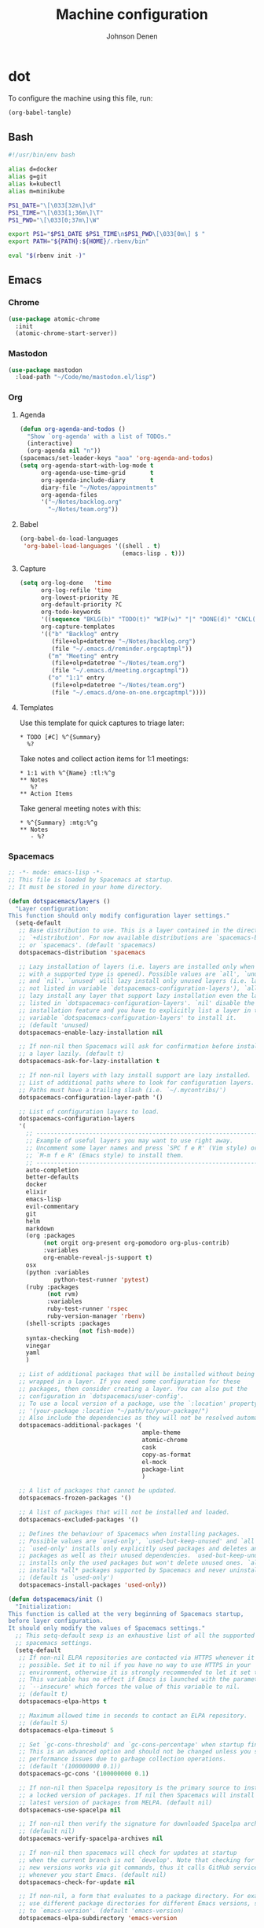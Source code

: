 #+TITLE: Machine configuration
#+AUTHOR: Johnson Denen
#+BABEL: :cache yes
#+PROPERTY: header-args :export none :results silent

* dot
  To configure the machine using this file, run:
  #+BEGIN_SRC emacs-lisp :export none
    (org-babel-tangle)
  #+END_SRC
** Bash
   #+BEGIN_SRC sh :tangle ~/.bash_profile
     #!/usr/bin/env bash

     alias d=docker
     alias g=git
     alias k=kubectl
     alias m=minikube

     PS1_DATE="\[\033[32m\]\d"
     PS1_TIME="\[\033[1;36m\]\T"
     PS1_PWD="\[\033[0;37m\]\W"

     export PS1="$PS1_DATE $PS1_TIME\n$PS1_PWD\[\033[0m\] $ "
     export PATH="${PATH}:${HOME}/.rbenv/bin"

     eval "$(rbenv init -)"
   #+END_SRC
** Emacs
*** Chrome
    #+NAME: chrome
    #+BEGIN_SRC emacs-lisp
      (use-package atomic-chrome
        :init
        (atomic-chrome-start-server))
    #+END_SRC
*** Mastodon
    #+NAME: mastodon
    #+BEGIN_SRC emacs-lisp
      (use-package mastodon
        :load-path "~/Code/me/mastodon.el/lisp")
    #+END_SRC
*** Org
**** Agenda
     #+NAME: org_agenda
     #+BEGIN_SRC emacs-lisp
       (defun org-agenda-and-todos ()
         "Show `org-agenda' with a list of TODOs."
         (interactive)
         (org-agenda nil "n"))
       (spacemacs/set-leader-keys "aoa" 'org-agenda-and-todos)
       (setq org-agenda-start-with-log-mode t
             org-agenda-use-time-grid       t
             org-agenda-include-diary       t
             diary-file "~/Notes/appointments"
             org-agenda-files
             '("~/Notes/backlog.org"
               "~/Notes/team.org"))
     #+END_SRC
**** Babel
     #+NAME: org_babel
     #+BEGIN_SRC emacs-lisp
       (org-babel-do-load-languages
        'org-babel-load-languages '((shell . t)
                                    (emacs-lisp . t)))
     #+END_SRC
**** Capture
     #+NAME: org_capture
     #+BEGIN_SRC emacs-lisp
       (setq org-log-done   'time
             org-log-refile 'time
             org-lowest-priority ?E
             org-default-priority ?C
             org-todo-keywords
             '((sequence "BKLG(b)" "TODO(t)" "WIP(w)" "|" "DONE(d)" "CNCL(c)"))
             org-capture-templates
             '(("b" "Backlog" entry
                (file+olp+datetree "~/Notes/backlog.org")
                (file "~/.emacs.d/reminder.orgcaptmpl"))
               ("m" "Meeting" entry
                (file+olp+datetree "~/Notes/team.org")
                (file "~/.emacs.d/meeting.orgcaptmpl"))
               ("o" "1:1" entry
                (file+olp+datetree "~/Notes/team.org")
                (file "~/.emacs.d/one-on-one.orgcaptmpl"))))
     #+END_SRC
**** Templates
      Use this template for quick captures to triage later:
      #+BEGIN_SRC text :tangle ~/.emacs.d/reminder.orgcaptmpl
        * TODO [#C] %^{Summary}
          %?
      #+END_SRC
      Take notes and collect action items for 1:1 meetings:
      #+BEGIN_SRC text :tangle ~/.emacs.d/one-on-one.orgcaptmpl
        * 1:1 with %^{Name} :tl:%^g
        ** Notes
           %?
        ** Action Items
      #+END_SRC
      Take general meeting notes with this:
      #+BEGIN_SRC text :tangle ~/.emacs.d/meeting.orgcaptmpl
        * %^{Summary} :mtg:%^g
        ** Notes
           - %?
      #+END_SRC
*** Spacemacs
    #+BEGIN_SRC emacs-lisp :tangle ~/.spacemacs :noweb yes
      ;; -*- mode: emacs-lisp -*-
      ;; This file is loaded by Spacemacs at startup.
      ;; It must be stored in your home directory.

      (defun dotspacemacs/layers ()
        "Layer configuration:
      This function should only modify configuration layer settings."
        (setq-default
         ;; Base distribution to use. This is a layer contained in the directory
         ;; `+distribution'. For now available distributions are `spacemacs-base'
         ;; or `spacemacs'. (default 'spacemacs)
         dotspacemacs-distribution 'spacemacs

         ;; Lazy installation of layers (i.e. layers are installed only when a file
         ;; with a supported type is opened). Possible values are `all', `unused'
         ;; and `nil'. `unused' will lazy install only unused layers (i.e. layers
         ;; not listed in variable `dotspacemacs-configuration-layers'), `all' will
         ;; lazy install any layer that support lazy installation even the layers
         ;; listed in `dotspacemacs-configuration-layers'. `nil' disable the lazy
         ;; installation feature and you have to explicitly list a layer in the
         ;; variable `dotspacemacs-configuration-layers' to install it.
         ;; (default 'unused)
         dotspacemacs-enable-lazy-installation nil

         ;; If non-nil then Spacemacs will ask for confirmation before installing
         ;; a layer lazily. (default t)
         dotspacemacs-ask-for-lazy-installation t

         ;; If non-nil layers with lazy install support are lazy installed.
         ;; List of additional paths where to look for configuration layers.
         ;; Paths must have a trailing slash (i.e. `~/.mycontribs/')
         dotspacemacs-configuration-layer-path '()

         ;; List of configuration layers to load.
         dotspacemacs-configuration-layers
         '(
           ;; ----------------------------------------------------------------
           ;; Example of useful layers you may want to use right away.
           ;; Uncomment some layer names and press `SPC f e R' (Vim style) or
           ;; `M-m f e R' (Emacs style) to install them.
           ;; ----------------------------------------------------------------
           auto-completion
           better-defaults
           docker
           elixir
           emacs-lisp
           evil-commentary
           git
           helm
           markdown
           (org :packages
                (not orgit org-present org-pomodoro org-plus-contrib)
                :variables
                org-enable-reveal-js-support t)
           osx
           (python :variables
                   python-test-runner 'pytest)
           (ruby :packages
                 (not rvm)
                 :variables
                 ruby-test-runner 'rspec
                 ruby-version-manager 'rbenv)
           (shell-scripts :packages
                          (not fish-mode))
           syntax-checking
           vinegar
           yaml
           )

         ;; List of additional packages that will be installed without being
         ;; wrapped in a layer. If you need some configuration for these
         ;; packages, then consider creating a layer. You can also put the
         ;; configuration in `dotspacemacs/user-config'.
         ;; To use a local version of a package, use the `:location' property:
         ;; '(your-package :location "~/path/to/your-package/")
         ;; Also include the dependencies as they will not be resolved automatically.
         dotspacemacs-additional-packages '(
                                            ample-theme
                                            atomic-chrome
                                            cask
                                            copy-as-format
                                            el-mock
                                            package-lint
                                            )

         ;; A list of packages that cannot be updated.
         dotspacemacs-frozen-packages '()

         ;; A list of packages that will not be installed and loaded.
         dotspacemacs-excluded-packages '()

         ;; Defines the behaviour of Spacemacs when installing packages.
         ;; Possible values are `used-only', `used-but-keep-unused' and `all'.
         ;; `used-only' installs only explicitly used packages and deletes any unused
         ;; packages as well as their unused dependencies. `used-but-keep-unused'
         ;; installs only the used packages but won't delete unused ones. `all'
         ;; installs *all* packages supported by Spacemacs and never uninstalls them.
         ;; (default is `used-only')
         dotspacemacs-install-packages 'used-only))

      (defun dotspacemacs/init ()
        "Initialization:
      This function is called at the very beginning of Spacemacs startup,
      before layer configuration.
      It should only modify the values of Spacemacs settings."
        ;; This setq-default sexp is an exhaustive list of all the supported
        ;; spacemacs settings.
        (setq-default
         ;; If non-nil ELPA repositories are contacted via HTTPS whenever it's
         ;; possible. Set it to nil if you have no way to use HTTPS in your
         ;; environment, otherwise it is strongly recommended to let it set to t.
         ;; This variable has no effect if Emacs is launched with the parameter
         ;; `--insecure' which forces the value of this variable to nil.
         ;; (default t)
         dotspacemacs-elpa-https t

         ;; Maximum allowed time in seconds to contact an ELPA repository.
         ;; (default 5)
         dotspacemacs-elpa-timeout 5

         ;; Set `gc-cons-threshold' and `gc-cons-percentage' when startup finishes.
         ;; This is an advanced option and should not be changed unless you suspect
         ;; performance issues due to garbage collection operations.
         ;; (default '(100000000 0.1))
         dotspacemacs-gc-cons '(100000000 0.1)

         ;; If non-nil then Spacelpa repository is the primary source to install
         ;; a locked version of packages. If nil then Spacemacs will install the
         ;; latest version of packages from MELPA. (default nil)
         dotspacemacs-use-spacelpa nil

         ;; If non-nil then verify the signature for downloaded Spacelpa archives.
         ;; (default nil)
         dotspacemacs-verify-spacelpa-archives nil

         ;; If non-nil then spacemacs will check for updates at startup
         ;; when the current branch is not `develop'. Note that checking for
         ;; new versions works via git commands, thus it calls GitHub services
         ;; whenever you start Emacs. (default nil)
         dotspacemacs-check-for-update nil

         ;; If non-nil, a form that evaluates to a package directory. For example, to
         ;; use different package directories for different Emacs versions, set this
         ;; to `emacs-version'. (default 'emacs-version)
         dotspacemacs-elpa-subdirectory 'emacs-version

         ;; One of `vim', `emacs' or `hybrid'.
         ;; `hybrid' is like `vim' except that `insert state' is replaced by the
         ;; `hybrid state' with `emacs' key bindings. The value can also be a list
         ;; with `:variables' keyword (similar to layers). Check the editing styles
         ;; section of the documentation for details on available variables.
         ;; (default 'vim)
         dotspacemacs-editing-style 'hybrid

         ;; If non-nil output loading progress in `*Messages*' buffer. (default nil)
         dotspacemacs-verbose-loading nil

         ;; Specify the startup banner. Default value is `official', it displays
         ;; the official spacemacs logo. An integer value is the index of text
         ;; banner, `random' chooses a random text banner in `core/banners'
         ;; directory. A string value must be a path to an image format supported
         ;; by your Emacs build.
         ;; If the value is nil then no banner is displayed. (default 'official)
         dotspacemacs-startup-banner 'official

         ;; List of items to show in startup buffer or an association list of
         ;; the form `(list-type . list-size)`. If nil then it is disabled.
         ;; Possible values for list-type are:
         ;; `recents' `bookmarks' `projects' `agenda' `todos'.
         ;; List sizes may be nil, in which case
         ;; `spacemacs-buffer-startup-lists-length' takes effect.
         dotspacemacs-startup-lists '((recents . 5)
                                      (projects . 7))

         ;; True if the home buffer should respond to resize events. (default t)
         dotspacemacs-startup-buffer-responsive t

         ;; Default major mode of the scratch buffer (default `text-mode')
         dotspacemacs-scratch-mode 'text-mode

         ;; Initial message in the scratch buffer, such as "Welcome to Spacemacs!"
         ;; (default nil)
         dotspacemacs-initial-scratch-message nil

         ;; List of themes, the first of the list is loaded when spacemacs starts.
         ;; Press `SPC T n' to cycle to the next theme in the list (works great
         ;; with 2 themes variants, one dark and one light)
         dotspacemacs-themes '(spacemacs-dark spacemacs-light ample)

         ;; Set the theme for the Spaceline. Supported themes are `spacemacs',
         ;; `all-the-icons', `custom', `vim-powerline' and `vanilla'. The first three
         ;; are spaceline themes. `vanilla' is default Emacs mode-line. `custom' is a
         ;; user defined themes, refer to the DOCUMENTATION.org for more info on how
         ;; to create your own spaceline theme. Value can be a symbol or list with\
         ;; additional properties.
         ;; (default '(spacemacs :separator wave :separator-scale 1.5))
         dotspacemacs-mode-line-theme '(spacemacs :separator wave :separator-scale 1.5)

         ;; If non-nil the cursor color matches the state color in GUI Emacs.
         ;; (default t)
         dotspacemacs-colorize-cursor-according-to-state t

         ;; Default font, or prioritized list of fonts. `powerline-scale' allows to
         ;; quickly tweak the mode-line size to make separators look not too crappy.
         dotspacemacs-default-font '("Droid Sans Mono"
                                     :size 13
                                     :weight normal
                                     :width normal)

         ;; The leader key (default "SPC")
         dotspacemacs-leader-key "SPC"

         ;; The key used for Emacs commands `M-x' (after pressing on the leader key).
         ;; (default "SPC")
         dotspacemacs-emacs-command-key "SPC"

         ;; The key used for Vim Ex commands (default ":")
         dotspacemacs-ex-command-key ":"

         ;; The leader key accessible in `emacs state' and `insert state'
         ;; (default "M-m")
         dotspacemacs-emacs-leader-key "M-m"

         ;; Major mode leader key is a shortcut key which is the equivalent of
         ;; pressing `<leader> m`. Set it to `nil` to disable it. (default ",")
         dotspacemacs-major-mode-leader-key ","

         ;; Major mode leader key accessible in `emacs state' and `insert state'.
         ;; (default "C-M-m")
         dotspacemacs-major-mode-emacs-leader-key "C-M-m"

         ;; These variables control whether separate commands are bound in the GUI to
         ;; the key pairs `C-i', `TAB' and `C-m', `RET'.
         ;; Setting it to a non-nil value, allows for separate commands under `C-i'
         ;; and TAB or `C-m' and `RET'.
         ;; In the terminal, these pairs are generally indistinguishable, so this only
         ;; works in the GUI. (default nil)
         dotspacemacs-distinguish-gui-tab nil

         ;; If non-nil `Y' is remapped to `y$' in Evil states. (default nil)
         dotspacemacs-remap-Y-to-y$ t

         ;; If non-nil, the shift mappings `<' and `>' retain visual state if used
         ;; there. (default t)
         dotspacemacs-retain-visual-state-on-shift t

         ;; If non-nil, `J' and `K' move lines up and down when in visual mode.
         ;; (default nil)
         dotspacemacs-visual-line-move-text nil

         ;; If non-nil, inverse the meaning of `g' in `:substitute' Evil ex-command.
         ;; (default nil)
         dotspacemacs-ex-substitute-global nil

         ;; Name of the default layout (default "Default")
         dotspacemacs-default-layout-name "Default"

         ;; If non-nil the default layout name is displayed in the mode-line.
         ;; (default nil)
         dotspacemacs-display-default-layout nil

         ;; If non-nil then the last auto saved layouts are resumed automatically upon
         ;; start. (default nil)
         dotspacemacs-auto-resume-layouts nil

         ;; If non-nil, auto-generate layout name when creating new layouts. Only has
         ;; effect when using the "jump to layout by number" commands. (default nil)
         dotspacemacs-auto-generate-layout-names nil

         ;; Size (in MB) above which spacemacs will prompt to open the large file
         ;; literally to avoid performance issues. Opening a file literally means that
         ;; no major mode or minor modes are active. (default is 1)
         dotspacemacs-large-file-size 1

         ;; Location where to auto-save files. Possible values are `original' to
         ;; auto-save the file in-place, `cache' to auto-save the file to another
         ;; file stored in the cache directory and `nil' to disable auto-saving.
         ;; (default 'cache)
         dotspacemacs-auto-save-file-location 'cache

         ;; Maximum number of rollback slots to keep in the cache. (default 5)
         dotspacemacs-max-rollback-slots 5

         ;; If non-nil, `helm' will try to minimize the space it uses. (default nil)
         dotspacemacs-helm-resize nil

         ;; if non-nil, the helm header is hidden when there is only one source.
         ;; (default nil)
         dotspacemacs-helm-no-header nil

         ;; define the position to display `helm', options are `bottom', `top',
         ;; `left', or `right'. (default 'bottom)
         dotspacemacs-helm-position 'bottom

         ;; Controls fuzzy matching in helm. If set to `always', force fuzzy matching
         ;; in all non-asynchronous sources. If set to `source', preserve individual
         ;; source settings. Else, disable fuzzy matching in all sources.
         ;; (default 'always)
         dotspacemacs-helm-use-fuzzy 'always

         ;; If non-nil, the paste transient-state is enabled. While enabled, pressing
         ;; `p' several times cycles through the elements in the `kill-ring'.
         ;; (default nil)
         dotspacemacs-enable-paste-transient-state t

         ;; Which-key delay in seconds. The which-key buffer is the popup listing
         ;; the commands bound to the current keystroke sequence. (default 0.4)
         dotspacemacs-which-key-delay 0.4

         ;; Which-key frame position. Possible values are `right', `bottom' and
         ;; `right-then-bottom'. right-then-bottom tries to display the frame to the
         ;; right; if there is insufficient space it displays it at the bottom.
         ;; (default 'bottom)
         dotspacemacs-which-key-position 'bottom

         ;; Control where `switch-to-buffer' displays the buffer. If nil,
         ;; `switch-to-buffer' displays the buffer in the current window even if
         ;; another same-purpose window is available. If non-nil, `switch-to-buffer'
         ;; displays the buffer in a same-purpose window even if the buffer can be
         ;; displayed in the current window. (default nil)
         dotspacemacs-switch-to-buffer-prefers-purpose t

         ;; If non-nil a progress bar is displayed when spacemacs is loading. This
         ;; may increase the boot time on some systems and emacs builds, set it to
         ;; nil to boost the loading time. (default t)
         dotspacemacs-loading-progress-bar t

         ;; If non-nil the frame is fullscreen when Emacs starts up. (default nil)
         ;; (Emacs 24.4+ only)
         dotspacemacs-fullscreen-at-startup nil

         ;; If non-nil `spacemacs/toggle-fullscreen' will not use native fullscreen.
         ;; Use to disable fullscreen animations in OSX. (default nil)
         dotspacemacs-fullscreen-use-non-native nil

         ;; If non-nil the frame is maximized when Emacs starts up.
         ;; Takes effect only if `dotspacemacs-fullscreen-at-startup' is nil.
         ;; (default nil) (Emacs 24.4+ only)
         dotspacemacs-maximized-at-startup nil

         ;; A value from the range (0..100), in increasing opacity, which describes
         ;; the transparency level of a frame when it's active or selected.
         ;; Transparency can be toggled through `toggle-transparency'. (default 90)
         dotspacemacs-active-transparency 90

         ;; A value from the range (0..100), in increasing opacity, which describes
         ;; the transparency level of a frame when it's inactive or deselected.
         ;; Transparency can be toggled through `toggle-transparency'. (default 90)
         dotspacemacs-inactive-transparency 90

         ;; If non-nil show the titles of transient states. (default t)
         dotspacemacs-show-transient-state-title t

         ;; If non-nil show the color guide hint for transient state keys. (default t)
         dotspacemacs-show-transient-state-color-guide t

         ;; If non-nil unicode symbols are displayed in the mode line. (default t)
         dotspacemacs-mode-line-unicode-symbols t

         ;; If non-nil smooth scrolling (native-scrolling) is enabled. Smooth
         ;; scrolling overrides the default behavior of Emacs which recenters point
         ;; when it reaches the top or bottom of the screen. (default t)
         dotspacemacs-smooth-scrolling t

         ;; Control line numbers activation.
         ;; If set to `t' or `relative' line numbers are turned on in all `prog-mode' and
         ;; `text-mode' derivatives. If set to `relative', line numbers are relative.
         ;; This variable can also be set to a property list for finer control:
         ;; '(:relative nil
         ;;   :disabled-for-modes dired-mode
         ;;                       doc-view-mode
         ;;                       markdown-mode
         ;;                       org-mode
         ;;                       pdf-view-mode
         ;;                       text-mode
         ;;   :size-limit-kb 1000)
         ;; (default nil)
         dotspacemacs-line-numbers nil

         ;; Code folding method. Possible values are `evil' and `origami'.
         ;; (default 'evil)
         dotspacemacs-folding-method 'evil

         ;; If non-nil `smartparens-strict-mode' will be enabled in programming modes.
         ;; (default nil)
         dotspacemacs-smartparens-strict-mode nil

         ;; If non-nil pressing the closing parenthesis `)' key in insert mode passes
         ;; over any automatically added closing parenthesis, bracket, quote, etc…
         ;; This can be temporary disabled by pressing `C-q' before `)'. (default nil)
         dotspacemacs-smart-closing-parenthesis nil

         ;; Select a scope to highlight delimiters. Possible values are `any',
         ;; `current', `all' or `nil'. Default is `all' (highlight any scope and
         ;; emphasis the current one). (default 'all)
         dotspacemacs-highlight-delimiters 'all

         ;; If non-nil, start an Emacs server if one is not already running.
         dotspacemacs-enable-server t

         ;; If non-nil, advise quit functions to keep server open when quitting.
         ;; (default nil)
         dotspacemacs-persistent-server t

         ;; List of search tool executable names. Spacemacs uses the first installed
         ;; tool of the list. Supported tools are `rg', `ag', `pt', `ack' and `grep'.
         ;; (default '("rg" "ag" "pt" "ack" "grep"))
         dotspacemacs-search-tools '("rg" "ag" "pt" "ack" "grep")

         ;; Format specification for setting the frame title.
         ;; %a - the `abbreviated-file-name', or `buffer-name'
         ;; %t - `projectile-project-name'
         ;; %I - `invocation-name'
         ;; %S - `system-name'
         ;; %U - contents of $USER
         ;; %b - buffer name
         ;; %f - visited file name
         ;; %F - frame name
         ;; %s - process status
         ;; %p - percent of buffer above top of window, or Top, Bot or All
         ;; %P - percent of buffer above bottom of window, perhaps plus Top, or Bot or All
         ;; %m - mode name
         ;; %n - Narrow if appropriate
         ;; %z - mnemonics of buffer, terminal, and keyboard coding systems
         ;; %Z - like %z, but including the end-of-line format
         ;; (default "%I@%S")
         dotspacemacs-frame-title-format "%I@%S"

         ;; Format specification for setting the icon title format
         ;; (default nil - same as frame-title-format)
         dotspacemacs-icon-title-format nil

         ;; Delete whitespace while saving buffer. Possible values are `all'
         ;; to aggressively delete empty line and long sequences of whitespace,
         ;; `trailing' to delete only the whitespace at end of lines, `changed' to
         ;; delete only whitespace for changed lines or `nil' to disable cleanup.
         ;; (default nil)
         dotspacemacs-whitespace-cleanup 'changed

         ;; Either nil or a number of seconds. If non-nil zone out after the specified
         ;; number of seconds. (default nil)
         dotspacemacs-zone-out-when-idle nil

         ;; Run `spacemacs/prettify-org-buffer' when
         ;; visiting README.org files of Spacemacs.
         ;; (default nil)
         dotspacemacs-pretty-docs nil))

      (defun dotspacemacs/user-init ()
        "Initialization for user code:
      This function is called immediately after `dotspacemacs/init', before layer
      configuration.
      It is mostly for variables that should be set before packages are loaded.
      If you are unsure, try setting them in `dotspacemacs/user-config' first."
        )

      (defun dotspacemacs/user-config ()
        "Configuration for user code:
      This function is called at the very end of Spacemacs startup, after layer
      configuration.
      Put your configuration code here, except for variables that should be set
      before packages are loaded."
        <<chrome>>
        <<mastodon>>
        <<org_agenda>>
        <<org_babel>>
        <<org_capture>>
        )

      ;; Do not write anything past this comment. This is where Emacs will
      ;; auto-generate custom variable definitions.
      (defun dotspacemacs/emacs-custom-settings ()
        "Emacs custom settings.
      This is an auto-generated function, do not modify its content directly, use
      Emacs customize menu instead.
      This function is called at the very end of Spacemacs initialization."
      (custom-set-variables
       ;; custom-set-variables was added by Custom.
       ;; If you edit it by hand, you could mess it up, so be careful.
       ;; Your init file should contain only one such instance.
       ;; If there is more than one, they won't work right.
       '(package-selected-packages
         (quote
          (yasnippet-snippets yapfify yaml-mode unfill smeargle ruby-tools ruby-test-mode ruby-refactor ruby-hash-syntax rubocop rspec-mode robe reveal-in-osx-finder rbenv rake pyvenv pytest pyenv-mode py-isort pippel pipenv pip-requirements pbcopy package-lint ox-reveal osx-trash osx-dictionary orgit org-projectile org-category-capture org-mime org-download org-brain ob-elixir mwim mmm-mode minitest markdown-toc markdown-mode magit-gitflow live-py-mode launchctl insert-shebang importmagic epc ctable concurrent deferred hy-mode dash-functional htmlize helm-pydoc helm-gitignore helm-company helm-c-yasnippet gnuplot gitignore-mode gitconfig-mode gitattributes-mode git-timemachine git-messenger git-link gh-md fuzzy flycheck-pos-tip pos-tip flycheck-mix flycheck-credo flycheck-bashate flycheck evil-org evil-magit magit git-commit ghub let-alist with-editor evil-commentary el-mock dockerfile-mode docker json-mode tablist magit-popup docker-tramp json-snatcher json-reformat cython-mode copy-as-format company-statistics company-shell company-anaconda chruby cask package-build shut-up bundler inf-ruby auto-yasnippet yasnippet atomic-chrome websocket anaconda-mode pythonic ample-theme alchemist company elixir-mode ac-ispell auto-complete ws-butler winum which-key volatile-highlights vi-tilde-fringe uuidgen use-package toc-org symon string-inflection spaceline-all-the-icons restart-emacs request rainbow-delimiters popwin persp-mode pcre2el password-generator paradox overseer org-plus-contrib org-bullets open-junk-file neotree nameless move-text macrostep lorem-ipsum linum-relative link-hint indent-guide hungry-delete hl-todo highlight-parentheses highlight-numbers highlight-indentation helm-xref helm-themes helm-swoop helm-purpose helm-projectile helm-mode-manager helm-make helm-flx helm-descbinds helm-ag google-translate golden-ratio font-lock+ flx-ido fill-column-indicator fancy-battery eyebrowse expand-region exec-path-from-shell evil-visualstar evil-visual-mark-mode evil-unimpaired evil-tutor evil-surround evil-search-highlight-persist evil-numbers evil-nerd-commenter evil-mc evil-matchit evil-lisp-state evil-lion evil-indent-plus evil-iedit-state evil-exchange evil-escape evil-ediff evil-cleverparens evil-args evil-anzu eval-sexp-fu elisp-slime-nav editorconfig dumb-jump diminish define-word counsel-projectile column-enforce-mode clean-aindent-mode centered-cursor-mode auto-highlight-symbol auto-compile aggressive-indent adaptive-wrap ace-window ace-link ace-jump-helm-line))))
      (custom-set-faces
       ;; custom-set-faces was added by Custom.
       ;; If you edit it by hand, you could mess it up, so be careful.
       ;; Your init file should contain only one such instance.
       ;; If there is more than one, they won't work right.
       )
      )
    #+END_SRC
** Git
   #+BEGIN_SRC conf :tangle ~/.gitconfig
     [user]
     name = Johnson Denen
     email = johnson.denen@gmail.com

     [alias]
     log = log --graph

     [color]
     ui = true

     [diff]
     renames = true

     [fetch]
     prune = true

     [pull]
     rebase = true

     [push]
     default = simple
     ff = false

     [rerere]
     enabled = true
   #+END_SRC
